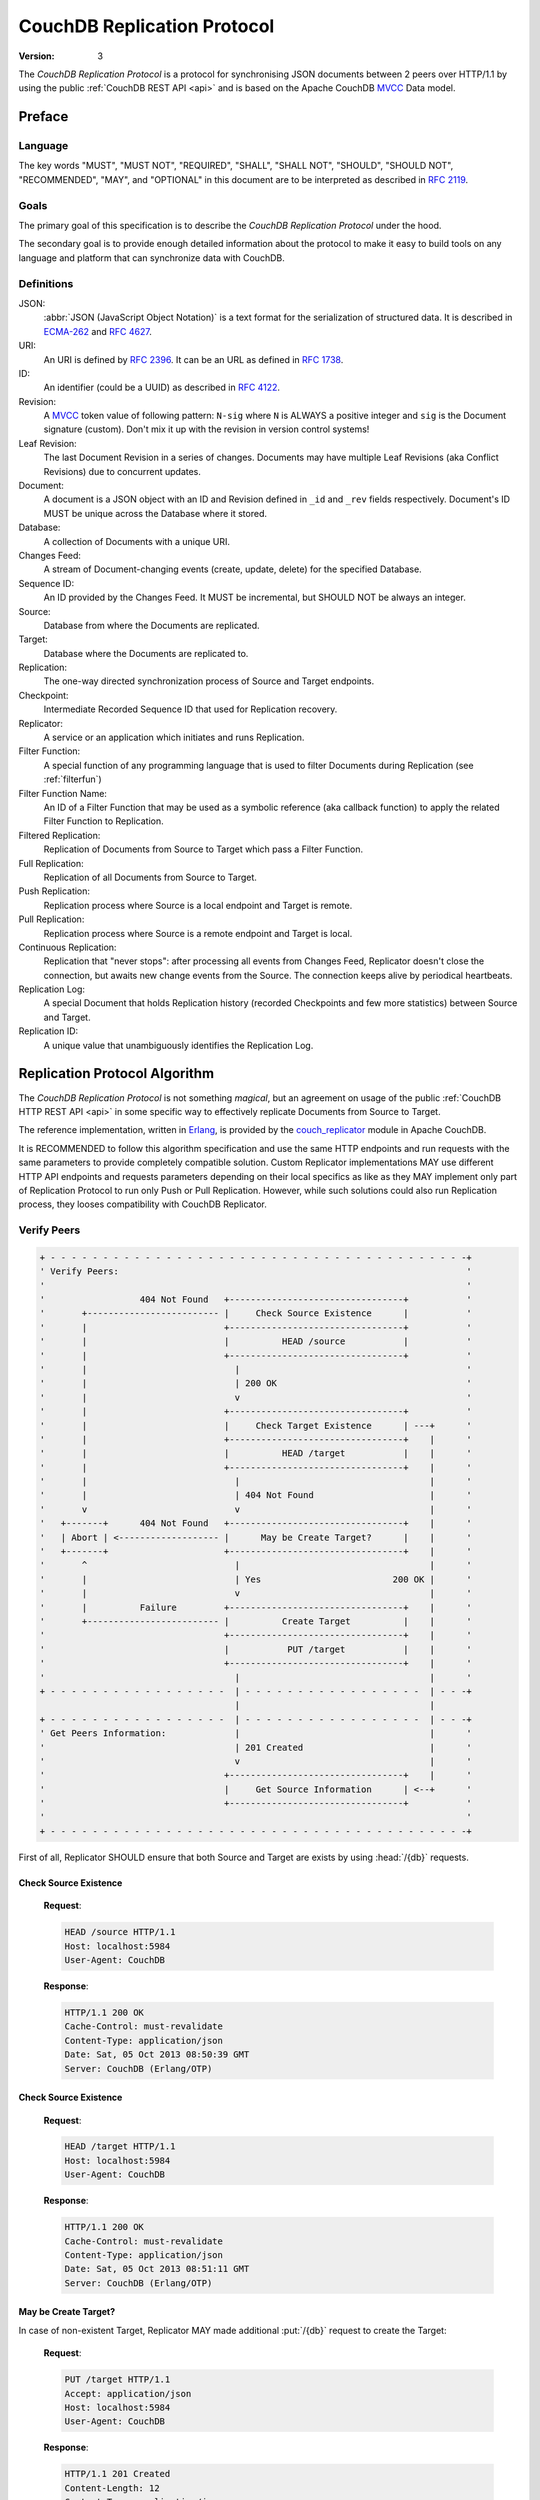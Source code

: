 .. Licensed under the Apache License, Version 2.0 (the "License"); you may not
.. use this file except in compliance with the License. You may obtain a copy of
.. the License at
..
..   http://www.apache.org/licenses/LICENSE-2.0
..
.. Unless required by applicable law or agreed to in writing, software
.. distributed under the License is distributed on an "AS IS" BASIS, WITHOUT
.. WARRANTIES OR CONDITIONS OF ANY KIND, either express or implied. See the
.. License for the specific language governing permissions and limitations under
.. the License.

.. _replication/protocol:

============================
CouchDB Replication Protocol
============================

:Version: 3

The `CouchDB Replication Protocol` is a protocol for synchronising JSON
documents between 2 peers over HTTP/1.1 by using the public :ref:`CouchDB REST
API <api>` and is based on the Apache CouchDB MVCC_ Data model.


Preface
=======

Language
--------

The key words "MUST", "MUST NOT", "REQUIRED", "SHALL", "SHALL NOT",
"SHOULD", "SHOULD NOT", "RECOMMENDED", "MAY", and "OPTIONAL" in this
document are to be interpreted as described in :rfc:`2119`.


Goals
-----

The primary goal of this specification is to describe the `CouchDB Replication
Protocol` under the hood.

The secondary goal is to provide enough detailed information about the protocol
to make it easy to build tools on any language and platform that can synchronize
data with CouchDB.


Definitions
-----------

JSON:
    :abbr:`JSON (JavaScript Object Notation)` is a text format for the
    serialization of structured data. It is described in `ECMA-262`_ and
    :rfc:`4627`.

URI:
    An URI is defined by :rfc:`2396`. It can be an URL as defined
    in :rfc:`1738`.

ID:
    An identifier (could be a UUID) as described in :rfc:`4122`.

Revision:
    A `MVCC`_ token value of following pattern: ``N-sig`` where ``N`` is ALWAYS
    a positive integer and ``sig`` is the Document signature (custom).
    Don't mix it up with the revision in version control systems!

Leaf Revision:
    The last Document Revision in a series of changes. Documents may have
    multiple Leaf Revisions (aka Conflict Revisions) due to concurrent updates.

Document:
    A document is a JSON object with an ID and Revision defined in ``_id`` and
    ``_rev`` fields respectively. Document's ID MUST be unique across
    the Database where it stored.

Database:
    A collection of Documents with a unique URI.

Changes Feed:
    A stream of Document-changing events (create, update, delete) for
    the specified Database.

Sequence ID:
    An ID provided by the Changes Feed. It MUST be incremental,
    but SHOULD NOT be always an integer.

Source:
    Database from where the Documents are replicated.

Target:
    Database where the Documents are replicated to.

Replication:
    The one-way directed synchronization process of Source and Target endpoints.

Checkpoint:
    Intermediate Recorded Sequence ID that used for Replication recovery.

Replicator:
    A service or an application which initiates and runs Replication.

Filter Function:
    A special function of any programming language that is used to filter
    Documents during Replication (see :ref:`filterfun`)

Filter Function Name:
    An ID of a Filter Function that may be used as a symbolic reference (aka
    callback function) to apply the related Filter Function to Replication.

Filtered Replication:
    Replication of Documents from Source to Target which pass a Filter Function.

Full Replication:
    Replication of all Documents from Source to Target.

Push Replication:
    Replication process where Source is a local endpoint and Target is remote.

Pull Replication:
    Replication process where Source is a remote endpoint and Target is local.

Continuous Replication:
    Replication that "never stops": after processing all events from
    Changes Feed, Replicator doesn't close the connection, but awaits new change
    events from the Source. The connection keeps alive by periodical heartbeats.

Replication Log:
    A special Document that holds Replication history (recorded Checkpoints
    and few more statistics) between Source and Target.

Replication ID:
    A unique value that unambiguously identifies the Replication Log.


Replication Protocol Algorithm
==============================

The `CouchDB Replication Protocol` is not something *magical*, but
an agreement on usage of the public :ref:`CouchDB HTTP REST API <api>` in some
specific way to effectively replicate Documents from Source to Target.

The reference implementation, written in Erlang_, is provided by the
couch_replicator_ module in Apache CouchDB.

It is RECOMMENDED to follow this algorithm specification and use the same
HTTP endpoints and run requests with the same parameters to provide completely
compatible solution. Custom Replicator implementations MAY use different
HTTP API endpoints and requests parameters depending on their local specifics
as like as they MAY implement only part of Replication Protocol to run only Push
or Pull Replication. However, while such solutions could also run Replication
process, they looses compatibility with CouchDB Replicator.


Verify Peers
------------

.. code-block:: text

  + - - - - - - - - - - - - - - - - - - - - - - - - - - - - - - - - - - - - - - - -+
  ' Verify Peers:                                                                  '
  '                                                                                '
  '                  404 Not Found   +---------------------------------+           '
  '       +------------------------- |     Check Source Existence      |           '
  '       |                          +---------------------------------+           '
  '       |                          |          HEAD /source           |           '
  '       |                          +---------------------------------+           '
  '       |                            |                                           '
  '       |                            | 200 OK                                    '
  '       |                            v                                           '
  '       |                          +---------------------------------+           '
  '       |                          |     Check Target Existence      | ---+      '
  '       |                          +---------------------------------+    |      '
  '       |                          |          HEAD /target           |    |      '
  '       |                          +---------------------------------+    |      '
  '       |                            |                                    |      '
  '       |                            | 404 Not Found                      |      '
  '       v                            v                                    |      '
  '   +-------+      404 Not Found   +---------------------------------+    |      '
  '   | Abort | <------------------- |      May be Create Target?      |    |      '
  '   +-------+                      +---------------------------------+    |      '
  '       ^                            |                                    |      '
  '       |                            | Yes                         200 OK |      '
  '       |                            v                                    |      '
  '       |          Failure         +---------------------------------+    |      '
  '       +------------------------- |          Create Target          |    |      '
  '                                  +---------------------------------+    |      '
  '                                  |           PUT /target           |    |      '
  '                                  +---------------------------------+    |      '
  '                                    |                                    |      '
  + - - - - - - - - - - - - - - - - -  | - - - - - - - - - - - - - - - - -  | - - -+
                                       |                                    |
  + - - - - - - - - - - - - - - - - -  | - - - - - - - - - - - - - - - - -  | - - -+
  ' Get Peers Information:             |                                    |      '
  '                                    | 201 Created                        |      '
  '                                    v                                    |      '
  '                                  +---------------------------------+    |      '
  '                                  |     Get Source Information      | <--+      '
  '                                  +---------------------------------+           '
  '                                                                                '
  + - - - - - - - - - - - - - - - - - - - - - - - - - - - - - - - - - - - - - - - -+

First of all, Replicator SHOULD ensure that both Source and Target are exists
by using :head:`/{db}` requests.


Check Source Existence
^^^^^^^^^^^^^^^^^^^^^^

  **Request**:

  .. code-block:: http

    HEAD /source HTTP/1.1
    Host: localhost:5984
    User-Agent: CouchDB


  **Response**:

  .. code-block:: http

    HTTP/1.1 200 OK
    Cache-Control: must-revalidate
    Content-Type: application/json
    Date: Sat, 05 Oct 2013 08:50:39 GMT
    Server: CouchDB (Erlang/OTP)


Check Source Existence
^^^^^^^^^^^^^^^^^^^^^^

  **Request**:

  .. code-block:: http

    HEAD /target HTTP/1.1
    Host: localhost:5984
    User-Agent: CouchDB


  **Response**:

  .. code-block:: http

    HTTP/1.1 200 OK
    Cache-Control: must-revalidate
    Content-Type: application/json
    Date: Sat, 05 Oct 2013 08:51:11 GMT
    Server: CouchDB (Erlang/OTP)


May be Create Target?
^^^^^^^^^^^^^^^^^^^^^

In case of non-existent Target, Replicator MAY made additional :put:`/{db}`
request to create the Target:

  **Request**:

  .. code-block:: http

    PUT /target HTTP/1.1
    Accept: application/json
    Host: localhost:5984
    User-Agent: CouchDB


  **Response**:

  .. code-block:: http

    HTTP/1.1 201 Created
    Content-Length: 12
    Content-Type: application/json
    Date: Sat, 05 Oct 2013 08:58:41 GMT
    Server: CouchDB (Erlang/OTP)

    {
      "ok": true
    }

However, Replicator MAY NOT succeeded on this operation due to insufficient
privileges (which are granted by provided credential) and receiving
:statuscode:`401` or :statuscode:`403` error SHOULD be expected and
well handled:

  .. code-block:: http

    HTTP/1.1 500 Internal Server Error
    Cache-Control: must-revalidate
    Content-Length: 108
    Content-Type: application/json
    Date: Fri, 09 May 2014 13:50:32 GMT
    Server: CouchDB (Erlang OTP)

    {
      "error": "unauthorized",
      "reason": "unauthorized to access or create database http://localhost:5984/target"
    }


Abort
^^^^^

In case of non-existent Source or Target, Replication SHOULD be aborted with
an HTTP error response:

  .. code-block:: http

    HTTP/1.1 500 Internal Server Error
    Cache-Control: must-revalidate
    Content-Length: 56
    Content-Type: application/json
    Date: Sat, 05 Oct 2013 08:55:29 GMT
    Server: CouchDB (Erlang OTP)

    {
      "error": "db_not_found",
      "reason": "could not open source"
    }


Get Peers Information
---------------------

.. code-block:: text

  + - - - - - - - - - - - - - - - - - - - - - - - - - - - - - - - - -+
  ' Verify Peers:                                                    '
  '                         +------------------------+               '
  '                         | Check Target Existence |               '
  '                         +------------------------+               '
  '                                     |                            '
  '                                     | 200 OK                     '
  '                                     |                            '
  + - - - - - - - - - - - - - - - - - - | - - - - - - - - - - - - - -+
                                        |
  + - - - - - - - - - - - - - - - - - - | - - - - - - - - - - - - - -+
  ' Get Peers Information:              |                            '
  '                                     v                            '
  '                         +------------------------+               '
  '                         | Get Source Information |               '
  '                         +------------------------+               '
  '                         |      GET /source       |               '
  '                         +------------------------+               '
  '                                     |                            '
  '                                     | 200 OK                     '
  '                                     v                            '
  '                         +------------------------+               '
  '                         | Get Target Information |               '
  '                         +------------------------+               '
  '                         |      GET /target       |               '
  '                         +------------------------+               '
  '                                     |                            '
  '                                     | 200 OK                     '
  '                                     |                            '
  + - - - - - - - - - - - - - - - - - - | - - - - - - - - - - - - - -+
                                        |
  + - - - - - - - - - - - - - - - - - - | - - - - - - - - - - - - - -+
  ' Find out Common Ancestry:           |                            '
  '                                     |                            '
  '                                     v                            '
  '                         +-------------------------+              '
  '                         | Generate Replication ID |              '
  '                         +-------------------------+              '
  '                                                                  '
  + - - - - - - - - - - - - - - - - - - - - - - - - - - - - - - - - -+


Replicator retrieves basic information both from Source and Target using
:get:`/{db}` request to them. The response MUST contains JSON object with
the next mandatory fields:

- **instance_start_time** (*string*): Timestamp of when the Database was
  opened, expressed in *microseconds* since the epoch.
- **update_seq** (*number* / *string*): The current database Sequence ID.

Any other fields are optional. The information that Replicator seeks
is the ``update_seq`` field: this value will be used to define *temporary*
(because Database data always could be updated) upper bounder for changes feed
listening and statistic calculating to show proper Replication progress.


Get Source Information
^^^^^^^^^^^^^^^^^^^^^^

  **Request**:

  .. code-block:: http

    GET /source HTTP/1.1
    Accept: application/json
    Host: localhost:5984
    User-Agent: CouchDB


  **Response**:

  .. code-block:: http

    HTTP/1.1 200 OK
    Cache-Control: must-revalidate
    Content-Length: 256
    Content-Type: application/json
    Date: Tue, 08 Oct 2013 07:53:08 GMT
    Server: CouchDB (Erlang OTP)

    {
      "committed_update_seq": 61772,
      "compact_running": false,
      "data_size": 70781613961,
      "db_name": "source",
      "disk_format_version": 6,
      "disk_size": 79132913799,
      "doc_count": 41961,
      "doc_del_count": 3807,
      "instance_start_time": "1380901070238216",
      "purge_seq": 0,
      "update_seq": 61772
    }


Get Target Information
^^^^^^^^^^^^^^^^^^^^^^

  **Request**:

  .. code-block:: http

    GET /target/ HTTP/1.1
    Accept: application/json
    Host: localhost:5984
    User-Agent: CouchDB


  **Response**:

  .. code-block:: http

    HTTP/1.1 200 OK
    Content-Length: 363
    Content-Type: application/json
    Date: Tue, 08 Oct 2013 12:37:01 GMT
    Server: CouchDB (Erlang/OTP)

    {
        "compact_running": false,
        "db_name": "target",
        "disk_format_version": 5,
        "disk_size": 77001455,
        "doc_count": 1832,
        "doc_del_count": 1,
        "instance_start_time": "0",
        "other": {
            "data_size": 50829452
        },
        "purge_seq": 0,
        "update_seq": "1841-g1AAAADveJzLYWBgYMlgTmGQT0lKzi9KdUhJMtbLSs1LLUst0kvOyS9NScwr0ctLLckBKmRKZEiy____f1YSAwPjSaJ1JTkAyaR6mMYrRGvMYwGSDA1ACqh3P1jzKRI1H4Bohth8KgsAfSlO9w"
    }


Find out Common Ancestry
------------------------

.. code-block:: text

  + - - - - - - - - - - - - - - - - - - - - - - - - - - - - - - - - - - - - - +
  ' Get Peers Information:                                                    '
  '                                                                           '
  '                             +-------------------------------------------+ '
  '                             |           Get Target Information          | '
  '                             +-------------------------------------------+ '
  '                               |                                           '
  + - - - - - - - - - - - - - - - | - - - - - - - - - - - - - - - - - - - - - +
                                  |
  + - - - - - - - - - - - - - - - | - - - - - - - - - - - - - - - - - - - - - +
  ' Find out Common Ancestry:     v                                           '
  '                             +-------------------------------------------+ '
  '                             |          Generate Replication ID          | '
  '                             +-------------------------------------------+ '
  '                               |                                           '
  '                               |                                           '
  '                               v                                           '
  '                             +-------------------------------------------+ '
  '                             |      Get Replication Log from Source      | '
  '                             +-------------------------------------------+ '
  '                             |     GET /source/_local/replication-id     | '
  '                             +-------------------------------------------+ '
  '                               |                                           '
  '                               | 200 OK                                    '
  '                               | 404 Not Found                             '
  '                               v                                           '
  '                             +-------------------------------------------+ '
  '                             |      Get Replication Log from Target      | '
  '                             +-------------------------------------------+ '
  '                             |     GET /target/_local/replication-id     | '
  '                             +-------------------------------------------+ '
  '                               |                                           '
  '                               | 200 OK                                    '
  '                               | 404 Not Found                             '
  '                               v                                           '
  '                             +-------------------------------------------+ '
  '                             |          Compare Replication Logs         | '
  '                             +-------------------------------------------+ '
  '                               |                                           '
  '                               | Use latest common sequence as start point '
  '                               |                                           '
  + - - - - - - - - - - - - - - - | - - - - - - - - - - - - - - - - - - - - - +
                                  |
                                  |
  + - - - - - - - - - - - - - - - | - - - - - - - - - - - - - - - - - - - - - +
  ' Locate Changed Documents:     |                                           '
  '                               |                                           '
  '                               v                                           '
  '                             +-------------------------------------------+ '
  '                             |        Listen Source Changes Feed         | '
  '                             +-------------------------------------------+ '
  '                                                                           '
  + - - - - - - - - - - - - - - - - - - - - - - - - - - - - - - - - - - - - - +


Generate Replication ID
^^^^^^^^^^^^^^^^^^^^^^^

Before Replication will be started, Replicator MUST generate the Replication ID.
This value is used to track Replication history, resume and continue previously
interrupted replication process.

The algorithm of Replication ID generation is leaved upon Replicator
implementation with only single restriction: it SHOULD unique define
Replication as much as possible. Think about Replication ID as about
hash value computed from HTTP request. As for CouchDB, next algorithm is used:

- Take or generate persistent Replicator UUID value. For CouchDB, the local
  :config:option:`Server UUID <couchdb/uuid>` is used
- Append Source and Target URI
- If :ref:`filter <filterfun>` was used: extract his source code and append
  it to the result
- Append query parameters if any
- Serialize the result list into binary form
- Compute MD5 hash from the previous step and take his HEX digest
- The result would be the Replication ID

.. note::

   Actually, CouchDB generates the Replication ID in more tricky way than was
   described. It also counts request headers, OAuth params, is Source and/or
   Target remote or local databases etc. Finally, it uses `term_to_binary`_
   function to serialize the result into binary.

   All of this helps to produce unique value that clearly identifies similar
   Replication processes.

   See `couch_replicator_utils.erl`_ for the detailed implementation.

   .. _term_to_binary: http://www.erlang.org/doc/man/erlang.html#term_to_binary-1
   .. _couch_replicator_utils.erl: https://git-wip-us.apache.org/repos/asf?p=couchdb.git;a=blob;f=src/couch_replicator/src/couch_replicator_utils.erl;h=d7778db;hb=HEAD


Retrieve Replication Logs from Source and Target
^^^^^^^^^^^^^^^^^^^^^^^^^^^^^^^^^^^^^^^^^^^^^^^^

Once Replication ID have been generated, Replicator SHOULD seek Replication Log
by this ID value both on Source and Target using :get:`/{db}/_local/{docid}`
request:

  **Request**:

  .. code-block:: http

    GET /source/_local/b3e44b920ee2951cb2e123b63044427a HTTP/1.1
    Accept: application/json
    Host: localhost:5984
    User-Agent: CouchDB


  **Response**:

  .. code-block:: http

    HTTP/1.1 200 OK
    Cache-Control: must-revalidate
    Content-Length: 1019
    Content-Type: application/json
    Date: Thu, 10 Oct 2013 06:18:56 GMT
    ETag: "0-8"
    Server: CouchDB (Erlang OTP)

    {
      "_id": "_local/b3e44b920ee2951cb2e123b63044427a",
      "_rev": "0-8",
      "history": [
        {
          "doc_write_failures": 0,
          "docs_read": 2,
          "docs_written": 2,
          "end_last_seq": 5,
          "end_time": "Thu, 10 Oct 2013 05:56:38 GMT",
          "missing_checked": 2,
          "missing_found": 2,
          "recorded_seq": 5,
          "session_id": "d5a34cbbdafa70e0db5cb57d02a6b955",
          "start_last_seq": 3,
          "start_time": "Thu, 10 Oct 2013 05:56:38 GMT"
        },
        {
          "doc_write_failures": 0,
          "docs_read": 1,
          "docs_written": 1,
          "end_last_seq": 3,
          "end_time": "Thu, 10 Oct 2013 05:56:12 GMT",
          "missing_checked": 1,
          "missing_found": 1,
          "recorded_seq": 3,
          "session_id": "11a79cdae1719c362e9857cd1ddff09d",
          "start_last_seq": 2,
          "start_time": "Thu, 10 Oct 2013 05:56:12 GMT"
        },
        {
          "doc_write_failures": 0,
          "docs_read": 2,
          "docs_written": 2,
          "end_last_seq": 2,
          "end_time": "Thu, 10 Oct 2013 05:56:04 GMT",
          "missing_checked": 2,
          "missing_found": 2,
          "recorded_seq": 2,
          "session_id": "77cdf93cde05f15fcb710f320c37c155",
          "start_last_seq": 0,
          "start_time": "Thu, 10 Oct 2013 05:56:04 GMT"
        }
      ],
      "replication_id_version": 3,
      "session_id": "d5a34cbbdafa70e0db5cb57d02a6b955",
      "source_last_seq": 5
    }


The Replication Log SHOULD contain the next fields:

- **history** (*array* of *object*): Replication history. **Required**

  - **doc_write_failures** (*number*): Amount of failed writes
  - **docs_read** (*number*): Amount of read documents
  - **docs_written** (*number*): Amount of written documents
  - **end_last_seq** (*number*): Last processed Update Sequence number
  - **end_time** (*string*): Replication completion datetime in :rfc:`2822`
    format
  - **missing_checked** (*number*): Amount of checked revisions on Source
  - **missing_found** (*number*): Amount of missing revisions found on Target
  - **recorded_seq** (*number*): Recorded intermediate Checkpoint. **Required**
  - **session_id** (*string*): Unique session ID. Commonly, a random UUID value
    is used. **Required**
  - **start_last_seq** (*number*): Start update sequence number
  - **start_time** (*string*): Replication start datetime in :rfc:`2822` format

- **replication_id_version** (*number*): Replication protocol version. Defines
  Replication ID calculation algorithm, HTTP API calls and the others
  routines. **Required**
- **session_id** (*string*): Unique ID of the last session. Shortcut to
  the ``session_id`` field of the latest ``history`` object. **Required**
- **source_last_seq** (*number*): Last processed Checkpoint. Shortcut to
  the ``recorded_seq`` field of the latest ``history`` object. **Required**


This requests also MAY fall with :statuscode:`404` response:

  **Request**:

  .. code-block:: http

    GET /source/_local/b6cef528f67aa1a8a014dd1144b10e09 HTTP/1.1
    Accept: application/json
    Host: localhost:5984
    User-Agent: CouchDB


  **Response**:

  .. code-block:: http

    HTTP/1.1 404 Object Not Found
    Cache-Control: must-revalidate
    Content-Length: 41
    Content-Type: application/json
    Date: Tue, 08 Oct 2013 13:31:10 GMT
    Server: CouchDB (Erlang OTP)

    {
      "error": "not_found",
      "reason": "missing"
    }

That's OK. This means that there is no information about current Replication
and it seems that it wasn't ever been run and Replicator MUST run
Full Replication.


Compare Replication Logs
^^^^^^^^^^^^^^^^^^^^^^^^

In case of successful retrieval of Replication Logs both from Source and Target,
Replicator SHOULD locate their common ancestry by following next algorithm:

- Compare ``session_id`` values for the chronological last session - if they
  matches, Source and Target has common Replication history and it seems
  to be valid. Use ``source_last_seq`` value for startup Checkpoint

- In case of mismatch, iterate over ``history`` collection to search the latest
  (chronologically) common ``session_id`` for Source and Target. Use value of
  ``recorded_seq`` field as startup Checkpoint

If Source and Target has no common ancestry, the Replicator MUST run
Full Replication.

.. note::

  To compare non-numeric sequence , you will have to keep an ordered
  list of the sequences IDs as they appear in the :ref:`changes feed <changes>`
  and compare their indices.


Locate Changed Documents
------------------------

.. code-block:: text

  + - - - - - - - - - - - - - - - - - - - - - - - - - - - - - - - - - - - - - - - - - - - - - - +
  ' Find out Common Ancestry:                                                                   '
  '                                                                                             '
  '      +-------------------------------------------+                                          '
  '      | Use Last Recorded Seq as Start Checkpoint |                                          '
  '      +-------------------------------------------+                                          '
  '                                                |                                            '
  '                                                |                                            '
  + - - - - - - - - - - - - - - - - - - - - - - -  |  - - - - - - - - - - - - - - - - - - - - - +
                                                   |
  + - - - - - - - - - - - - - - - - - - - - - - -  |  - - - - - - - - - - - - - - - - - - - - - +
  ' Locate Changed Documents:                      |                                            '
  '                                                |                                            '
  '                                                |                                            '
  '                                                v                                            '
  '             +------------------------------------+                                          '
  '   +-------> |        Listen Changes Feed         | ----------+                              '
  '   |         +------------------------------------+           |                              '
  '   |         |       GET  /source/_changes        |           |                              '
  '   |         |       POST /source/_changes        |           |                              '
  '   |         +------------------------------------+           |                              '
  '   |           |                                              |                              '
  '   |           |                                              |                              '
  '   |           | There are new changes                        | No more changes              '
  '   |           |                                              |                              '
  '   |           v                                              v                              '
  '   |         +------------------------------------+         +----------------------------+   '
  '   |         |       Read Batch of Changes        |         |    Replication Completed   |   '
  '   |         +------------------------------------+         +----------------------------+   '
  '   |           |                                                                             '
  '   | No        |                                                                             '
  '   |           v                                                                             '
  '   |         +------------------------------------+                                          '
  '   |         | Compare Docs Revisions with Target |                                          '
  '   |         +------------------------------------+                                          '
  '   |         |       POST /target/_revs_diff      |                                          '
  '   |         +------------------------------------+                                          '
  '   |           |                                                                             '
  '   |           | 200 OK                                                                      '
  '   |           v                                                                             '
  '   |         +------------------------------------+                                          '
  '   +-------- |     Any Difference was Found?      |                                          '
  '             +------------------------------------+                                          '
  '                                                |                                            '
  + - - - - - - - - - - - - - - - - - - - - - - -  |  - - - - - - - - - - - - - - - - - - - - - +
                                                   |
  + - - - - - - - - - - - - - - - - - - - - - - -  |  - - - - - - - - - - - - - - - - - - - - - +
  ' Replicate Changes:                             |                                            '
  '                                                | Yes                                        '
  '                                                v                                            '
  '             +------------------------------------+                                          '
  '             |     Fetch Next Changed Document    |                                          '
  '             +------------------------------------+                                          '
  '                                                                                             '
  + - - - - - - - - - - - - - - - - - - - - - - - - - - - - - - - - - - - - - - - - - - - - - - +


Listen Changes Feed
^^^^^^^^^^^^^^^^^^^

When start up Checkpoint has been defined, Replicator SHOULD read
:ref:`Changes Feed <changes>` of Source by using :get:`/{db}/_changes` request.
This request SHOULD be made with next query parameters:

- ``feed`` parameter defined type of response from Changes Feed: for Continuous
  replication it MUST have value ``continuous``, otherwise it MAY has ``normal``
  value or even be omitted.

- ``style=all_docs`` query parameter instructs Source that he MUST include
  all Revision leaves for each document's event in output.

- For Continuous Replication the ``heartbeat`` parameter defines heartbeat
  period in *milliseconds*. The RECOMMENDED value by default is ``10000``
  (10 seconds).

- If startup Checkpoint was found during Replication Logs comparison,
  the ``since`` query parameter MUST be passed with this value.
  In case of Full Replication it MAY be equaled ``0`` (number zero) or
  be omitted.

- Additionally, ``filter`` parameter MAY be specified in case of using
  :ref:`filter function <changes/filter>` on server side.

Reading whole feed with single shot may be not resource optimal solution and
it is RECOMMENDED to process feed by chunks. However, there is no specific
recommendation on chunks size since it heavily depended from available
resources: large chunks requires more memory while they are reduces I/O
operations and vice versa.

Note, that Changes Feed output format is different for :ref:`feed=normal
<changes/normal>` and :ref:`feed=continuous <changes/continuous>`.

  **Request**:

  .. code-block:: http

    GET /source/_changes?feed=normal&style=all_docs&since=65530&heartbeat=10000 HTTP/1.1
    Accept: application/json
    Host: localhost:5984
    User-Agent: CouchDB


  **Response**:

  .. code-block:: http

    HTTP/1.1 200 OK
    Cache-Control: must-revalidate
    Content-Type: application/json
    Date: Fri, 11 Oct 2013 12:55:01 GMT
    ETag: "7QS5IW7EMJ6QV18JO5ULIC4Z1"
    Server: CouchDB (Erlang OTP)
    Transfer-Encoding: chunked

    {
      "last_seq": 65537,
      "results": [
        {
          "changes": [
            {
              "rev": "1-9ffdbc124b782a72522247623599f108"
            }
          ],
          "id": "doc_A",
          "seq": 65532
        },
        {
          "changes": [
            {
              "rev": "1-63bc95077a47da58d0ed02a24dd17a19"
            },
            {
              "rev": "1-70598ca5d2c740068eb08e542e33a9b4"
            }
          ],
          "id": "doc_B",
          "seq": 65535
        },
        {
          "changes": [
            {
              "rev": "1-846f74662063d35c80bb2d0d12a13f8f"
            }
          ],
          "id": "doc_C",
          "seq": 65536
        },
        {
          "changes": [
            {
              "rev": "2-17aea1aac0cbd7255793f1f05de334e5"
            }
          ],
          "deleted": true,
          "id": "doc_Z",
          "seq": 65537
        }
      ]
    }


Calculate Revision Difference
^^^^^^^^^^^^^^^^^^^^^^^^^^^^^

After reading batch of changes from Changes Feed, Replicator forms special
JSON mapping object for Document ID and related leaf Revisions and sends
it to Target via :post:`/{db}/_revs_diff` request:

  **Request**:

  .. code-block:: http

    POST /target/_revs_diff HTTP/1.1
    Accept: application/json
    Content-Length: 287
    Content-Type: application/json
    Host: localhost:5984
    User-Agent: CouchDB

    {
      "baz": [
        "2-7051cbe5c8faecd085a3fa619e6e6337"
      ],
      "foo": [
        "3-6a540f3d701ac518d3b9733d673c5484"
      ],
      "bar": [
        "1-d4e501ab47de6b2000fc8a02f84a0c77",
        "1-967a00dff5e02add41819138abb3284d"
      ]
    }

  **Response**:

  .. code-block:: http

    HTTP/1.1 200 OK
    Cache-Control: must-revalidate
    Content-Length: 88
    Content-Type: application/json
    Date: Fri, 25 Oct 2013 14:44:41 GMT
    Server: CouchDB (Erlang/OTP)

    {
      "baz": {
        "missing": [
          "2-7051cbe5c8faecd085a3fa619e6e6337"
        ]
      },
      "bar": {
        "missing": [
          "1-d4e501ab47de6b2000fc8a02f84a0c77"
        ]
      }
    }

In response Replicator also receives Document ID -- Revisions mapping, but for
Revisions that are not exists in Target and needs to be transferred from Source.

If all Revisions was found for specified Documents the response will contains
empty JSON object:

  **Request**

  .. code-block:: http

    POST /target/_revs_diff HTTP/1.1
    Accept: application/json
    Content-Length: 160
    Content-Type: application/json
    Host: localhost:5984
    User-Agent: CouchDB

    {
      "foo": [
        "3-6a540f3d701ac518d3b9733d673c5484"
      ],
      "bar": [
        "1-967a00dff5e02add41819138abb3284d"
      ]
    }

  **Response**:

  .. code-block:: http

    HTTP/1.1 200 OK
    Cache-Control: must-revalidate
    Content-Length: 2
    Content-Type: application/json
    Date: Fri, 25 Oct 2013 14:45:00 GMT
    Server: CouchDB (Erlang/OTP)

    {}


Replicate Changes
-----------------

.. code-block:: text

  + - - - - - - - - - - - - - - - - - - - - - - - - - - - - - - - - - - - - - - - - - - - - - - - +
  ' Locate Changed Documents:                                                                     '
  '                                                                                               '
  '                     +-------------------------------------+                                   '
  '                     |      Any Difference was Found?      |                                   '
  '                     +-------------------------------------+                                   '
  '                       |                                                                       '
  '                       | Yes                                                                   '
  '                       |                                                                       '
  + - - - - - - - - - - - | - - - - - - - - - - - - - - - - - - - - - - - - - - - - - - - - - - - +
                          |
  + - - - - - - - - - - - | - - - - - - - - - - - - - - - - - - - - - - - - - - - - - - - - - - - +
  ' Replicate Changes:    |                                                                       '
  '                       v                                                                       '
  '                     +-------------------------------------+                                   '
  '   +---------------> |     Fetch Next Changed Document     | <----+                            '
  '   |                 +-------------------------------------+      |                            '
  '   |                 |          GET /source/docid          |      |                            '
  '   |                 +-------------------------------------+      |                            '
  '   |                   |                                          |                            '
  '   |                   |                                          |                            '
  '   |                   |                                          | 201 Created                '
  '   |                   | 200 OK                                   | 401 Unauthorized           '
  '   |                   |                                          | 403 Forbidden              '
  '   |                   |                                          |                            '
  '   |                   v                                          |                            '
  '   |                 +-------------------------------------+    +---------------------------+  '
  '   |      +--------- |  Document Has Changed Attachments?  |    | Update Document on Target |  '
  '   |      |          +-------------------------------------+    +---------------------------+  '
  '   |      |            |                                        |     PUT /target/docid     |  '
  '   |      |            |                                        +---------------------------+  '
  '   |      |            | Yes                                      ^                            '
  '   |      |            |                                          |                            '
  '   |      |            v                                          | Yes                        '
  '   |      |          +-------------------------------------+      |                            '
  '   |      | No       |        Are They Big Enough?         | -----+                            '
  '   |      |          +-------------------------------------+                                   '
  '   |      |            |                                                                       '
  '   |      |            | No                                                                    '
  '   |      |            v                                                                       '
  '   |      |          +-------------------------------------+                                   '
  '   |      +--------> |     Put Document Into the Stack     |                                   '
  '   |                 +-------------------------------------+                                   '
  '   |                   |                                                                       '
  '   |                   |                                                                       '
  '   |                   v                                                                       '
  '   |        No       +-------------------------------------+                                   '
  '   +---------------- |           Stack is Full?            |                                   '
  '   |                 +-------------------------------------+                                   '
  '   |                   |                                                                       '
  '   |                   | Yes                                                                   '
  '   |                   |                                                                       '
  '   |                   v                                                                       '
  '   |                 +-------------------------------------+                                   '
  '   |                 | Upload Stack of Documents to Target |                                   '
  '   |                 +-------------------------------------+                                   '
  '   |                 |       POST /target/_bulk_docs       |                                   '
  '   |                 +-------------------------------------+                                   '
  '   |                   |                                                                       '
  '   |                   | 201 Created                                                           '
  '   |                   v                                                                       '
  '   |                 +-------------------------------------+                                   '
  '   |                 |          Ensure in Commit           |                                   '
  '   |                 +-------------------------------------+                                   '
  '   |                 |  POST /target/_ensure_full_commit   |                                   '
  '   |                 +-------------------------------------+                                   '
  '   |                   |                                                                       '
  '   |                   | 201 Created                                                           '
  '   |                   v                                                                       '
  '   |                 +-------------------------------------+                                   '
  '   |                 |    Record Replication Checkpoint    |                                   '
  '   |                 +-------------------------------------+                                   '
  '   |                 |  PUT /source/_local/replication-id  |                                   '
  '   |                 |  PUT /target/_local/replication-id  |                                   '
  '   |                 +-------------------------------------+                                   '
  '   |                   |                                                                       '
  '   |                   | 201 Created                                                           '
  '   |                   v                                                                       '
  '   |        No       +-------------------------------------+                                   '
  '   +---------------- | All Documents from Batch Processed? |                                   '
  '                     +-------------------------------------+                                   '
  '                                                         |                                     '
  '                                                     Yes |                                     '
  '                                                         |                                     '
  + - - - - - - - - - - - - - - - - - - - - - - - - - - - - | - - - - - - - - - - - - - - - - - - +
                                                            |
  + - - - - - - - - - - - - - - - - - - - - - - - - - - - - | - - - - - - - - - - - - - - - - - - +
  ' Locate Changed Documents:                               |                                     '
  '                                                         v                                     '
  '                     +-------------------------------------+                                   '
  '                     |         Listen Changes Feed         |                                   '
  '                     +-------------------------------------+                                   '
  '                                                                                               '
  + - - - - - - - - - - - - - - - - - - - - - - - - - - - - - - - - - - - - - - - - - - - - - - - +


Fetch Changed Documents
^^^^^^^^^^^^^^^^^^^^^^^

.. versionchanged:: 1.5 added ``latest=true`` query parameter

At this step Replicator MUST fetch all Document Leaf Revisions from Source
that are missed at Target. This operation is effective if Replication WILL
use previously calculated Revisions difference since there are defined all
missed Documents and their Revisions.

To fetch the Document Replicator made :get:`/{db}/{docid}` request with
the next query parameters:

- ``revs=true``: Instructs the Source to include list of all known revisions
  into the Document at ``_revisions`` field. This information is needed to
  synchronize Document's ancestors history between Source and Target

- The ``open_revs`` query parameter contains value as JSON array with list of
  Leaf Revisions that are need to be fetched. If specified Revision exists,
  Document MUST be returned for this Revision. Otherwise, Source MUST return
  object with single field ``missing`` with missed Revision as value. In case
  when Document contains attachments Source MUST return information only for
  those ones that had been changed (added or updated) since specified Revision
  values. If attachment was deleted, Document MUST NOT have stub information
  for him

- ``latest=true``: Ensures, that Source will return latest Document Revision
  regardless which one was specified in ``open_revs`` query parameter.
  This parameter solves race condition problem when requested Document may be
  changed in between this step and handling related event on Changes Feed

In the response Source SHOULD return :mimetype:`multipart/mixed` or response
instead of :mimetype:`application/json` unless :header:`Accept` isn't instructs
to return such response. The :mimetype:`multipart/mixed` content type allows
to handle the response data as stream, since there could be multiple documents
(one per each Leaf Revision) plus several attachments data. These attachments
are mostly binary and JSON has no way to handle such data except as base64
encoded string what is very ineffective for transfer and processing operations.

With :mimetype:`multipart/mixed` response Replicator handles multiple Document
Leaf Revisions and their attachments one by one as raw data without any
additional encoding applied. There is also one agreement to make data processing
more effective: Document ALWAYS goes before his attachments, so Replicator has
no need to process all data to map related Documents-Attachments and may handle
it as stream with lesser memory footprint.


  **Request**:

  .. code-block:: http

    GET /source/SpaghettiWithMeatballs?revs=true&open_revs=[%225-00ecbbc%22,%221-917fa23%22,%223-6bcedf1%22]&latest=true HTTP/1.1
    Accept: multipart/mixed
    Host: localhost:5984
    User-Agent: CouchDB


  **Response**:

  .. code-block:: http

    HTTP/1.1 200 OK
    Content-Type: multipart/mixed; boundary="7b1596fc4940bc1be725ad67f11ec1c4"
    Date: Thu, 07 Nov 2013 15:10:16 GMT
    Server: CouchDB (Erlang OTP)
    Transfer-Encoding: chunked

    --7b1596fc4940bc1be725ad67f11ec1c4
    Content-Type: application/json

    {
      "_id": "SpaghettiWithMeatballs",
      "_rev": "1-917fa23",
      "_revisions": {
        "ids": [
          "917fa23"
        ],
        "start": 1
      },
      "description": "An Italian-American dish that usually consists of spaghetti, tomato sauce and meatballs.",
      "ingredients": [
        "spaghetti",
        "tomato sauce",
        "meatballs"
      ],
      "name": "Spaghetti with meatballs"
    }
    --7b1596fc4940bc1be725ad67f11ec1c4
    Content-Type: multipart/related; boundary="a81a77b0ca68389dda3243a43ca946f2"

    --a81a77b0ca68389dda3243a43ca946f2
    Content-Type: application/json

    {
      "_attachments": {
        "recipe.txt": {
          "content_type": "text/plain",
          "digest": "md5-R5CrCb6fX10Y46AqtNn0oQ==",
          "follows": true,
          "length": 87,
          "revpos": 7
        }
      },
      "_id": "SpaghettiWithMeatballs",
      "_rev": "7-474f12e",
      "_revisions": {
        "ids": [
          "474f12e",
          "5949cfc",
          "00ecbbc",
          "fc997b6",
          "3552c87",
          "404838b",
          "5defd9d",
          "dc1e4be"
        ],
        "start": 7
      },
      "description": "An Italian-American dish that usually consists of spaghetti, tomato sauce and meatballs.",
      "ingredients": [
        "spaghetti",
        "tomato sauce",
        "meatballs",
        "love"
      ],
      "name": "Spaghetti with meatballs"
    }
    --a81a77b0ca68389dda3243a43ca946f2
    Content-Disposition: attachment; filename="recipe.txt"
    Content-Type: text/plain
    Content-Length: 87

    1. Cook spaghetti
    2. Cook meetballs
    3. Mix them
    4. Add tomato sauce
    5. ...
    6. PROFIT!


    --a81a77b0ca68389dda3243a43ca946f2--
    --7b1596fc4940bc1be725ad67f11ec1c4
    Content-Type: application/json; error="true"

    {"missing":"3-6bcedf1"}
    --7b1596fc4940bc1be725ad67f11ec1c4--


After receiving the response, Replicator puts all received data into local stack
for further bulk upload to utilize network bandwidth effectively. The local
stack size could be limited by Documents amount or bytes of handled JSON data.
When stack going to be full, Replicator uploads all handled Document in bulk
mode to Target. While bulk operations are highly RECOMMENDED to be used,
in certain cases  Replicator MAY upload Documents to Target one by one.
See below for explanations.

.. note::

   Alternative Replicator implementations MAY use alternative ways to retrieve
   Documents from Source. For instance, `PouchDB`_ doesn't uses Multipart API
   and fetches only latest Document Revision with inline attachments as single
   JSON object. While this is still valid CouchDB HTTP API usage, such solutions
   MAY require to have different API implementation for non-CouchDB Peers.

.. _PouchDB: https://github.com/daleharvey/pouchdb/blob/master/src/pouch.replicate.js


Upload Batch of Changed Documents
^^^^^^^^^^^^^^^^^^^^^^^^^^^^^^^^^

To upload multiple Documents with single shot, Replicator send
:post:`/{db}/_bulk_docs` request to Target with payload as JSON object contained
next mandatory fields:

- **docs** (*array* of *objects*): List of Document objects to update on Target.
  These Documents MUST contains ``_revisions`` field that holds list of his full
  Revision history to let Target create Leaf Revision that correctly preserve
  his ancestry
- **new_edits** (*boolean*): Special flag that instructs Target to store
  Documents with specified Revision (field ``_rev``) value as-is without
  generating new one. Always ``false``

The request also MAY contains :header:`X-Couch-Full-Commit` that controls
CouchDB :config:option:`commit policy <couchdb/delayed_commits>`. Other Peers
implementations MAY ignore this header or use it to control similar local
feature.

  **Request**:

  .. code-block:: http

    POST /target/_bulk_docs HTTP/1.1
    Accept: application/json
    Content-Length: 826
    Content-Type:application/json
    Host: localhost:5984
    User-Agent: CouchDB
    X-Couch-Full-Commit: false

    {
      "docs": [
        {
          "_id": "SpaghettiWithMeatballs",
          "_rev": "1-917fa2381192822767f010b95b45325b",
          "_revisions": {
            "ids": [
              "917fa2381192822767f010b95b45325b"
            ],
            "start": 1
          },
          "description": "An Italian-American dish that usually consists of spaghetti, tomato sauce and meatballs.",
          "ingredients": [
            "spaghetti",
            "tomato sauce",
            "meatballs"
          ],
          "name": "Spaghetti with meatballs"
        },
        {
          "_id": "LambStew",
          "_rev": "1-34c318924a8f327223eed702ddfdc66d",
          "_revisions": {
            "ids": [
              "34c318924a8f327223eed702ddfdc66d"
            ],
            "start": 1
          },
          "servings": 6,
          "subtitle": "Delicious with scone topping",
          "title": "Lamb Stew"
        },
        {
          "_id": "FishStew",
          "_rev": "1-9c65296036141e575d32ba9c034dd3ee",
          "_revisions": {
            "ids": [
              "9c65296036141e575d32ba9c034dd3ee"
            ],
            "start": 1
          },
          "servings": 4,
          "subtitle": "Delicious with fresh bread",
          "title": "Fish Stew"
        }
      ],
      "new_edits": false
    }

In response Target MUST return JSON array with list of Document update status.
If Document have been stored successfully, the list item MUST contains field
``ok`` with ``true`` value. Otherwise it MUST contains ``error`` and ``reason``
fields with error type and human-friendly reason description.

Document updating failure isn't fatal fatal situation since Target MAY reject
it by some reasons. It's RECOMMENDED to use error type ``forbidden`` for
rejections, but some other errors might take in place (like invalid field name
etc.). Replicator SHOULD NOT retry to upload rejected documents unless he has
serious reasons for that (e.g. there is special error type for that).

Note that while updating failed for one Document in the response below,
Target still returned :statuscode:`201` response. Same will be true if all
updating will fall for all uploaded Documents.

  **Response**:

  .. code-block:: http

    HTTP/1.1 201 Created
    Cache-Control: must-revalidate
    Content-Length: 246
    Content-Type: application/json
    Date: Sun, 10 Nov 2013 19:02:26 GMT
    Server: CouchDB (Erlang/OTP)

    [
      {
        "ok": true,
        "id": "SpaghettiWithMeatballs",
        "rev":" 1-917fa2381192822767f010b95b45325b"
      },
      {
        "ok": true,
        "id": "FishStew",
        "rev": "1-9c65296036141e575d32ba9c034dd3ee"
      },
      {
        "error": "forbidden",
        "id": "LambStew",
        "reason": "sorry",
        "rev": "1-34c318924a8f327223eed702ddfdc66d"
      }
    ]


Upload Document with Attachments
^^^^^^^^^^^^^^^^^^^^^^^^^^^^^^^^

There is a special optimization case when Replicator WILL NOT use bulk upload
of changed Documents. This case is applied when Documents contains a lot of
attached files or they are too big to been effectively encoded with Base64.

.. note::

  CouchDB defines limit of ``8`` attachments per Document and each attached file
  size should not be greater than ``64 KiB``. While this is RECOMMENDED
  limitations, other Replicator implementations MAY have their own values.

For this case Replicator makes :put:`/{db}/{docid}?new_edits=false
</{db}/{docid}>` request with :mimetype:`multipart/related` content type. Such
request allows easily stream Document and all his attachments one by one without
any serialization overhead.

  **Request**:

  .. code-block:: http

    PUT /target/SpaghettiWithMeatballs?new_edits=false HTTP/1.1
    Accept: application/json
    Content-Length: 1030
    Content-Type: multipart/related; boundary="864d690aeb91f25d469dec6851fb57f2"
    Host: localhost:5984
    User-Agent: CouchDB

    --2fa48cba80d0cdba7829931fe8acce9d
    Content-Type: application/json

    {
      "_attachments": {
        "recipe.txt": {
          "content_type": "text/plain",
          "digest": "md5-R5CrCb6fX10Y46AqtNn0oQ==",
          "follows": true,
          "length": 87,
          "revpos": 7
        }
      },
      "_id": "SpaghettiWithMeatballs",
      "_rev": "7-474f12eb068c717243487a9505f6123b",
      "_revisions": {
        "ids": [
          "474f12eb068c717243487a9505f6123b",
          "5949cfcd437e3ee22d2d98a26d1a83bf",
          "00ecbbc54e2a171156ec345b77dfdf59",
          "fc997b62794a6268f2636a4a176efcd6",
          "3552c87351aadc1e4bea2461a1e8113a",
          "404838bc2862ce76c6ebed046f9eb542",
          "5defd9d813628cea6e98196eb0ee8594"
        ],
        "start": 7
      },
      "description": "An Italian-American dish that usually consists of spaghetti, tomato sauce and meatballs.",
      "ingredients": [
        "spaghetti",
        "tomato sauce",
        "meatballs",
        "love"
      ],
      "name": "Spaghetti with meatballs"
    }
    --2fa48cba80d0cdba7829931fe8acce9d
    Content-Disposition: attachment; filename="recipe.txt"
    Content-Type: text/plain
    Content-Length: 87

    1. Cook spaghetti
    2. Cook meetballs
    3. Mix them
    4. Add tomato sauce
    5. ...
    6. PROFIT!


    --2fa48cba80d0cdba7829931fe8acce9d--


  **Response**:

  .. code-block:: http

    HTTP/1.1 201 Created
    Cache-Control: must-revalidate
    Content-Length: 105
    Content-Type: application/json
    Date: Fri, 08 Nov 2013 16:35:27 GMT
    Server: CouchDB (Erlang/OTP)

    {
      "ok": true,
      "id": "SpaghettiWithMeatballs",
      "rev": "7-474f12eb068c717243487a9505f6123b"
    }


Unlike bulk updating via :post:`/{db}/_bulk_docs` endpoint, the response MAY
come with different status code. For instance, in case when Document is rejected
Target SHOULD response with :statuscode:`403`:

  **Response**:

  .. code-block:: http

    HTTP/1.1 403 Forbidden
    Cache-Control: must-revalidate
    Content-Length: 39
    Content-Type: application/json
    Date: Fri, 08 Nov 2013 16:35:27 GMT
    Server: CouchDB (Erlang/OTP)

    {
      "error": "forbidden",
      "reason": "sorry"
    }

Replicator SHOULD NOT retry requests in case of :statuscode:`401`,
:statuscode:`403`, :statuscode:`409` and :statuscode:`412` since repeating
couldn't solve the issue with user credentials or uploaded data.


Ensure In Commit
^^^^^^^^^^^^^^^^

Once batch of changes was successfully uploaded to Target, Replicator makes
:post:`/{db}/_ensure_full_commit` request to ensure that every transferred bit
is lay down on disk or other *persistent* storage place. Target MUST return
:statuscode:`201` response with JSON object contained next mandatory fields:

- **instance_start_time** (*string*): Timestamp of when the database was
  opened, expressed in *microseconds* since the epoch
- **ok** (*boolean*): Operation status. Constantly ``true``

  **Request**:

  .. code-block:: http

    POST /target/_ensure_full_commit HTTP/1.1
    Accept: application/json
    Content-Type: application/json
    Host: localhost:5984

  **Response**:

  .. code-block:: http

    HTTP/1.1 201 Created
    Cache-Control: must-revalidate
    Content-Length: 53
    Content-Type: application/json
    Date: Web, 06 Nov 2013 18:20:43 GMT
    Server: CouchDB (Erlang/OTP)

    {
      "instance_start_time": "1381218659871282",
      "ok": true
    }


Record Replication Checkpoint
^^^^^^^^^^^^^^^^^^^^^^^^^^^^^

Since batch of changes was uploaded and committed successfully, Replicator
updates Replication Log both on Source and Target recording current Replication
state. This operation is REQUIRED to let in case of Replication failure resume
it from last point of success, not from very begin.

Replicator updates Replication Log on Source:

  **Request**:

  .. code-block:: http

    PUT /source/_local/afa899a9e59589c3d4ce5668e3218aef HTTP/1.1
    Accept: application/json
    Content-Length: 591
    Content-Type: application/json
    Host: localhost:5984
    User-Agent: CouchDB

    {
      "_id": "_local/afa899a9e59589c3d4ce5668e3218aef",
      "_rev": "0-1",
      "_revisions": {
        "ids": [
          "31f36e40158e717fbe9842e227b389df"
        ],
        "start": 1
      },
      "history": [
        {
          "doc_write_failures": 0,
          "docs_read": 6,
          "docs_written": 6,
          "end_last_seq": 26,
          "end_time": "Thu, 07 Nov 2013 09:42:17 GMT",
          "missing_checked": 6,
          "missing_found": 6,
          "recorded_seq": 26,
          "session_id": "04bf15bf1d9fa8ac1abc67d0c3e04f07",
          "start_last_seq": 0,
          "start_time": "Thu, 07 Nov 2013 09:41:43 GMT"
        }
      ],
      "replication_id_version": 3,
      "session_id": "04bf15bf1d9fa8ac1abc67d0c3e04f07",
      "source_last_seq": 26
    }


  **Response**:

  .. code-block:: http

    HTTP/1.1 201 Created
    Cache-Control: must-revalidate
    Content-Length: 75
    Content-Type: application/json
    Date: Thu, 07 Nov 2013 09:42:17 GMT
    Server: CouchDB (Erlang/OTP)

    {
      "id": "_local/afa899a9e59589c3d4ce5668e3218aef",
      "ok": true,
      "rev": "0-2"
    }

...and on Target too:

  **Request**:

  .. code-block:: http

    PUT /target/_local/afa899a9e59589c3d4ce5668e3218aef HTTP/1.1
    Accept: application/json
    Content-Length: 591
    Content-Type: application/json
    Host: localhost:5984
    User-Agent: CouchDB

    {
      "_id": "_local/afa899a9e59589c3d4ce5668e3218aef",
      "_rev": "1-31f36e40158e717fbe9842e227b389df",
      "_revisions": {
        "ids": [
          "31f36e40158e717fbe9842e227b389df"
        ],
        "start": 1
      },
      "history": [
        {
          "doc_write_failures": 0,
          "docs_read": 6,
          "docs_written": 6,
          "end_last_seq": 26,
          "end_time": "Thu, 07 Nov 2013 09:42:17 GMT",
          "missing_checked": 6,
          "missing_found": 6,
          "recorded_seq": 26,
          "session_id": "04bf15bf1d9fa8ac1abc67d0c3e04f07",
          "start_last_seq": 0,
          "start_time": "Thu, 07 Nov 2013 09:41:43 GMT"
        }
      ],
      "replication_id_version": 3,
      "session_id": "04bf15bf1d9fa8ac1abc67d0c3e04f07",
      "source_last_seq": 26
    }


  **Response**:

  .. code-block:: http

    HTTP/1.1 201 Created
    Cache-Control: must-revalidate
    Content-Length: 106
    Content-Type: application/json
    Date: Thu, 07 Nov 2013 09:42:17 GMT
    Server: CouchDB (Erlang/OTP)

    {
      "id": "_local/afa899a9e59589c3d4ce5668e3218aef",
      "ok": true,
      "rev": "2-9b5d1e36bed6ae08611466e30af1259a"
    }


Continue Read the Changes
-------------------------

Once batch of changes had been processed and transferred to Target successfully,
Replicator continue listen Changes Feed for new changes. In there is no new
changes to process the Replication considered to be done.

For Continuous Replication Replicator MUST continue await for new changes from
Source side.


Protocol Robustness
===================

Since `CouchDB Replication Protocol` works on top of HTTP, which is based on
TCP/IP itself, Replicator SHOULD expect to be working within unstable
environment with delays, losses and other bad surprises that might eventually
occurs. Replicator SHOULD NOT count every HTTP request failure as *fatal error*.
It SHOULD be smart enough to detect timeouts, repeat fallen requests, be ready
to process incomplete or malformed data and so on. *Data must flow* - that's
the rule.


Error Responses
===============

In case when something goes wrong, Peer MUST response with JSON object with
the next REQUIRED fields:

- **error** (*string*): Error type for programs and developers
- **reason** (*string*): Error description for humans


Bad Request
-----------

If request contains malformed data (like invalid JSON) the Peer MUST response
with HTTP :statuscode:`400` and ``bad_request`` as error type:

.. code-block:: javascript

  {
    "error": "bad_request",
    "reason": "invalid json"
  }

Forbidden
---------

If Peer REQUIRES for providing user's credentials and the request miss them,
the Peer MUST response with HTTP :statuscode:`401` and ``forbidden`` as error
type:

.. code-block:: javascript

  {
    "error": "forbidden",
    "reason": "please authorize"
  }

Unauthorized
------------

If Peer receives invalid user's credentials it MUST response with
HTTP :statuscode:`403` and ``unauthorized`` as error type:

.. code-block:: javascript

  {
    "error": "unauthorized",
    "reason": "invalid name or password"
  }


Resource Not Found
------------------

If requested resource, Database or Document wasn't found on Peer, it MUST
response with HTTP :statuscode:`404` and ``not_found`` as error type:

.. code-block:: javascript

  {
    "error": "not_found",
    "reason": "database \"target\" does not exists"
  }


Method Not Allowed
------------------

If requested Database or Document wasn't found on Peer, it MUST response with
HTTP :statuscode:`405` and ``method_not_allowed`` as error type:

.. code-block:: javascript

  {
    "error": "method_not_allowed",
    "reason": "Only GET, PUT, DELETE allowed"
  }


Resource Conflict
-----------------

Resource conflict error raises for concurrent updates of the same resource by
multiple clients. In this case Peer MUST response with HTTP :statuscode:`409`
and ``conflict`` as error type:

.. code-block:: javascript

  {
    "error": "conflict",
    "reason": "document update conflict"
  }


Precondition Failed
-------------------

The HTTP :statuscode:`412` response may be sent in case on attempt to run
request of Database creation (error type ``db_exists``) while it already exists
or some attachments information missed (error type ``missing_stub``.
There is no explicit error type restrictions, but it RECOMMEND to use error
types that are previously mentioned:

.. code-block:: javascript

  {
    "error": "db_exists",
    "reason": "database \"target\" exists"
  }


Server Error
------------

Raised in case when error is *fatal* and Replicator cannot do anything to
continue Replication. In this case Replicator MUST return HTTP :statuscode:`500`
response with error description (no restrictions on error type applied):

.. code-block:: javascript

  {
    "error": "worker_died",
    "reason": "kaboom!"
  }


Optimisations
=============

There are next RECOMMENDED solutions to optimize Replication process:

- Keep amount of HTTP requests at reasonable minimum

- Try to work with connection pool and make parallel/multiple requests whatever
  it's possible

- Don't close socket after each request: respect keep-alive option

- Use continuous sessions (cookies, etc.) to reduce authentication overhead

- Try to use bulk requests for every operations with Documents

- Find out optimal batch size for Changes feed processing

- Preserve Replication Logs and resume Replication from the last Checkpoint
  whatever it's possible

- Optimize filter functions: let them run faster as possible

- Get ready for surprises: network is very unstable environment


API Reference
=============

Common Methods
--------------

- :head:`/{db}` -- Check Database existence
- :get:`/{db}` -- Retrieve Database information
- :get:`/{db}/_local/{docid}` -- Read the last Checkpoint
- :put:`/{db}/_local/{docid}` -- Save a new Checkpoint


For Target
----------

- :put:`/{db}` -- Create Target if it not exists and option was provided
- :post:`/{db}/_revs_diff` -- Locate Revisions that are not known to Target
- :post:`/{db}/_bulk_docs` -- Upload Revisions to Target
- :put:`/{db}/{docid}` -- Upload a single Document with attachments to Target
- :post:`/{db}/_ensure_full_commit` -- Ensure that all changes are stored
  on disk

For Source
----------

- :get:`/{db}/_changes` -- Fetch changes since the last pull of Source
- :post:`/{db}/_changes` -- Fetch changes for specified Document IDs since
  the last pull of Source
- :get:`/{db}/{docid}` -- Retrieve a single Document from Source
  with attachments


Reference
=========

* `Refuge RCouch wiki <https://github.com/refuge/rcouch/wiki/Replication-Algorithm>`_
* `CouchBase Lite IOS wiki <https://github.com/couchbase/couchbase-lite-ios/wiki/Replication-Algorithm>`_
* `CouchDB documentation <http://wiki.apache.org/couchdb/Replication>`_

.. _ECMA-262: http://www.ecma-international.org/publications/files/ecma-st/ECMA-262.pdf
.. _MVCC: http://en.wikipedia.org/wiki/Multiversion_concurrency_control
.. _CouchDB: http://couchdb.apache.org
.. _Erlang: http://erlang.org
.. _couch_replicator: https://github.com/apache/couchdb/tree/master/src/couch_replicator
.. _change notifications: http://guide.couchdb.org/draft/notifications.html
